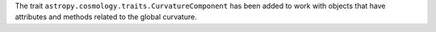 The trait ``astropy.cosmology.traits.CurvatureComponent`` has been added to work with
objects that have attributes and methods related to the global curvature.
